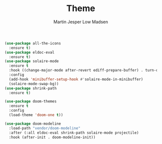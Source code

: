 #+TITLE: Theme
#+AUTHOR: Martin Jesper Low Madsen

#+BEGIN_SRC emacs-lisp
  (use-package all-the-icons
    :ensure t)
  (use-package eldoc-eval
    :ensure t)
  (use-package solaire-mode
    :ensure t
    :hook ((change-major-mode after-revert ediff-prepare-buffer) . turn-on-solaire-mode)
    :config
    (add-hook 'minibuffer-setup-hook #'solaire-mode-in-minibuffer)
    (solaire-mode-swap-bg))
  (use-package shrink-path
    :ensure t)

  (use-package doom-themes
    :ensure t
    :config
    (load-theme 'doom-one t))

  (use-package doom-modeline
    :load-path "vendor/doom-modeline"
    :after (:all eldoc-eval shrink-path solaire-mode projectile)
    :hook (after-init . doom-modeline-init))
#+END_SRC
